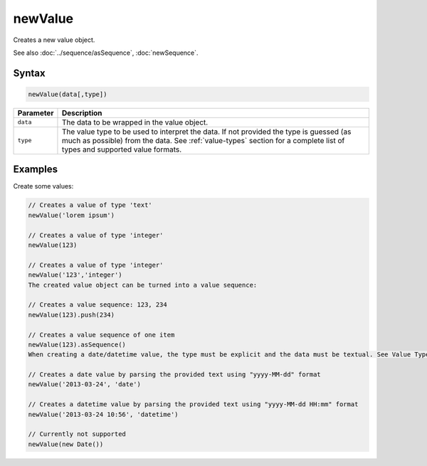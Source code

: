 newValue
========

Creates a new value object.

See also :doc:`../sequence/asSequence`, :doc:`newSequence`.

Syntax
------

.. code-block:: javascript

  newValue(data[,type])

=============== ============================
Parameter       Description
=============== ============================
``data``        The data to be wrapped in the value object.
``type``        The value type to be used to interpret the data. If not provided the type is guessed (as much as possible) from the data. See :ref:`value-types` section for a complete list of types and supported value formats.
=============== ============================

Examples
--------

Create some values:

.. code-block:: javascript

  // Creates a value of type 'text'
  newValue('lorem ipsum')

  // Creates a value of type 'integer'
  newValue(123)

  // Creates a value of type 'integer'
  newValue('123','integer')
  The created value object can be turned into a value sequence:

  // Creates a value sequence: 123, 234
  newValue(123).push(234)

  // Creates a value sequence of one item
  newValue(123).asSequence()
  When creating a date/datetime value, the type must be explicit and the data must be textual. See Value Types section for the date/datetime supported formats.

  // Creates a date value by parsing the provided text using "yyyy-MM-dd" format
  newValue('2013-03-24', 'date')

  // Creates a datetime value by parsing the provided text using "yyyy-MM-dd HH:mm" format
  newValue('2013-03-24 10:56', 'datetime')

  // Currently not supported
  newValue(new Date())

